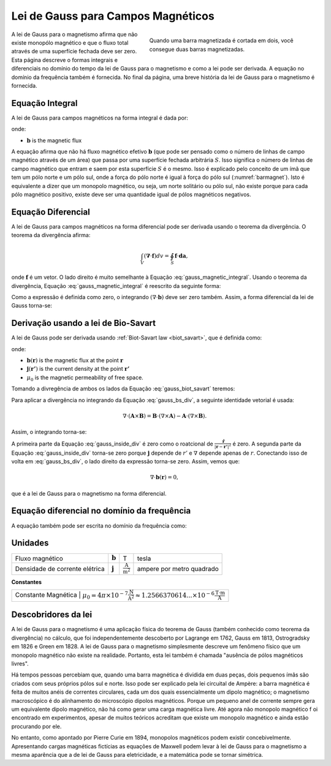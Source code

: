 .. _gauss_magnetic:

Lei de Gauss para Campos Magnéticos
===================================

.. figure:: images/BarMagnet.png
    :figwidth: 50%
    :align: right
    :name: barmagnet

    Quando uma barra magnetizada é cortada em dois, você consegue duas barras magnetizadas.

A lei de Gauss para o magnetismo afirma que não existe monopólo magnético e que
o fluxo total através de uma superfície fechada deve ser zero. Esta página descreve o
formas integrais e diferenciais no domínio do tempo da lei de Gauss para o magnetismo e
como a lei pode ser derivada. A equação no domínio da frequência também é fornecida. No
final da página, uma breve história da lei de Gauss para o magnetismo é
fornecida.

.. _gauss_magnetic_integral:

Equação Integral
----------------

A lei de Gauss para campos magnéticos na forma integral é dada por:

.. math::
    \oint_S \mathbf{b} \cdot \mathbf{da} =  0,
    :label: gauss_magnetic_integral

onde:

- :math:`\mathbf{b}` is the magnetic flux

A equação afirma que não há fluxo magnético efetivo :math:`\mathbf{b}`
(que pode ser pensado como o número de linhas de campo magnético através de um
área) que passa por uma superfície fechada arbitrária :math:`S`. Isso significa
o número de linhas de campo magnético que entram e saem por esta
superfície :math:`S` é o mesmo. Isso é explicado pelo conceito de um ímã
que tem um pólo norte e um pólo sul, onde a força do pólo norte é
igual à força do pólo sul (:numref:`barmagnet`). Isto é
equivalente a dizer que um monopolo magnético, ou seja, um norte solitário ou
pólo sul, não existe porque para cada pólo magnético positivo, existe
deve ser uma quantidade igual de pólos magnéticos negativos.

.. _gauss_magnetic_differential:

Equação Diferencial
-------------------

A lei de Gauss para campos magnéticos na forma diferencial pode ser derivada usando
o teorema da divergência. O teorema da divergência afirma:

.. math::
        \int_V (\mathbf{\nabla} \cdot \mathbf{f}) dv = \oint_S \mathbf{f} \cdot \mathbf{da},

onde :math:`\mathbf{f}` é um vetor. O lado direito é muito semelhante
à Equação :eq:`gauss_magnetic_integral`. Usando o teorema da divergência,
Equação :eq:`gauss_magnetic_integral` é reescrito da seguinte forma:

.. math::
        0 = \oint_S \mathbf{b} \cdot d\mathbf{a} = \int_V ( \nabla \cdot \mathbf{b} ) dv.
        :label: gauss_magnetic_div_theorem

Como a expressão é definida como zero, o integrando :math:`(\nabla\cdot\mathbf{b})`
deve ser zero também. Assim, a forma diferencial da lei de Gauss
torna-se:

.. math::
        \nabla \cdot \mathbf{b} = 0.
        :label: gauss_magnetic_diff_time


Derivação usando a lei de Bio-Savart
------------------------------------

A lei de Gauss pode ser derivada usando :ref:`Biot-Savart law <biot_savart>`,
que é definida como:

.. math::
        \mathbf{b}(\mathbf{r}) = \frac{\mu_0}{4\pi} \int_V \frac{(\mathbf{j} (\mathbf{r'}) dv) \times ~\mathbf{\hat{\underline{r}}}}{\lvert \mathbf{r} - \mathbf{r'} \rvert ^2},
       :label: gauss_biot_savart 

onde:

- :math:`\mathbf{b}(\mathbf{r})` is the magnetic flux at the point :math:`\mathbf{r}`
- :math:`\mathbf{j}(\mathbf{r'})` is the current density at the point :math:`\mathbf{r'}`
- :math:`\mu_0` is the magnetic permeability of free space.

Tomando a divregência de ambos os lados da Equação :eq:`gauss_biot_savart` teremos:

.. math::
        \nabla \cdot \mathbf{b}(\mathbf{r}) = \frac{\mu_0}{4\pi} \int_V \nabla \cdot \frac{(\mathbf{j} (\mathbf{r'}) dv) \times ~\mathbf{\hat{\underline{r}}}}{\lvert \mathbf{r} - \mathbf{r'} \rvert ^2}.
        :label: gauss_bs_div

Para aplicar a divergência no integrando da Equação
:eq:`gauss_bs_div`, a seguinte identidade vetorial é usada:

.. math::
        \nabla \cdot (\mathbf{A} \times \mathbf{B}) = \mathbf{B} \cdot (\nabla \times \mathbf{A}) - \mathbf{A} \cdot (\nabla \times \mathbf{B}).

Assim, o integrando torna-se:

.. math::
        \left[ \mathbf{j} (\mathbf{r'}) \cdot \left( \nabla \times \frac{~\mathbf{\hat{\underline{r}}}}{\lvert \mathbf{r} - \mathbf{r'} \rvert ^2} \right) \right] - \left[ \frac{~\mathbf{\hat{\underline{r}}}}{\lvert \mathbf{r} - \mathbf{r'} \rvert ^2} \cdot \left( \nabla \times \mathbf{j} (\mathbf{r'}) \right) \right]
        :label: gauss_inside_div

A primeira parte da Equação :eq:`gauss_inside_div` é zero como o roatcional de
:math:`\frac{~\mathbf{\hat{\underline{r}}}}{\lvert\mathbf{r} -\mathbf{r'} \rvert^2}` é zero. 
A segunda parte da Equação :eq:`gauss_inside_div` torna-se zero porque :math:`\mathbf{j}` depende de
:math:`r'` e :math:`\nabla` depende apenas de :math:`r`. Conectando isso de volta
em :eq:`gauss_bs_div`, o lado direito da expressão torna-se zero.
Assim, vemos que:

.. math::
        \nabla \cdot \mathbf{b}(\mathbf{r}) = 0,

que é a lei de Gauss para o magnetismo na forma diferencial.


Equação diferencial no domínio da frequência
--------------------------------------------

A equação também pode ser escrita no domínio da frequência como:

.. math::
        \nabla \cdot \mathbf{B} = 0.
        :label: gauss_magnetic_diff_freq

.. _gauss_magnetic_frequency:

Unidades
--------

+--------------------------------+-------------------+-------------------------------------+---------------------------+
| Fluxo magnético                | :math:`\mathbf{b}`| T                                   | tesla                     |
+--------------------------------+-------------------+-------------------------------------+---------------------------+
| Densidade de corrente elétrica | :math:`\mathbf{j}`|:math:`\frac{\text{A}}{\text{m}^2}`  | ampere por metro quadrado |
+--------------------------------+-------------------+-------------------------------------+---------------------------+


**Constantes** 

+--------------------------+------------------------------------------------------------------------------------------------------------------------------------+
| Constante Magnética        | :math:`\mu_0 = 4\pi ×10^{−7} \frac{\text{N}}{\text{A}^2} \approx 1.2566370614...×10^{-6} \frac{\text{T}\cdot \text{m}}{\text{A}}`|
+--------------------------+------------------------------------------------------------------------------------------------------------------------------------+


Descobridores da lei
---------------------

A lei de Gauss para o magnetismo é uma aplicação física do teorema de Gauss (também
conhecido como teorema da divergência) no cálculo, que foi independentemente
descoberto por Lagrange em 1762, Gauss em 1813, Ostrogradsky em 1826 e Green
em 1828. A lei de Gauss para o magnetismo simplesmente descreve um fenômeno físico
que um monopolo magnético não existe na realidade. Portanto, esta lei também é chamada
"ausência de pólos magnéticos livres".

Há tempos pessoas percebiam que, quando uma barra magnética é dividida em duas
peças, dois pequenos ímãs são criados com seus próprios pólos sul e norte.
Isso pode ser explicado pela lei circuital de Ampère: a barra magnética é feita de
muitos anéis de correntes circulares, cada um dos quais essencialmente um dipolo magnético;
o magnetismo macroscópico é do alinhamento do microscópio dipolos magnéticos. 
Porque um pequeno anel de corrente sempre gera um equivalente dipolo magnético, 
não há como gerar uma carga magnética livre. Até agora não monopolo magnético f
oi encontrado em experimentos, apesar de muitos teóricos
acreditam que existe um monopolo magnético e ainda estão procurando por ele.

No entanto, como apontado por Pierre Curie em 1894, monopolos magnéticos podem existir
concebivelmente. Apresentando cargas magnéticas fictícias as equações de Maxwell
podem levar à lei de Gauss para o magnetismo a mesma aparência que a de lei de Gauss
para eletricidade, e a matemática pode se tornar simétrica.
